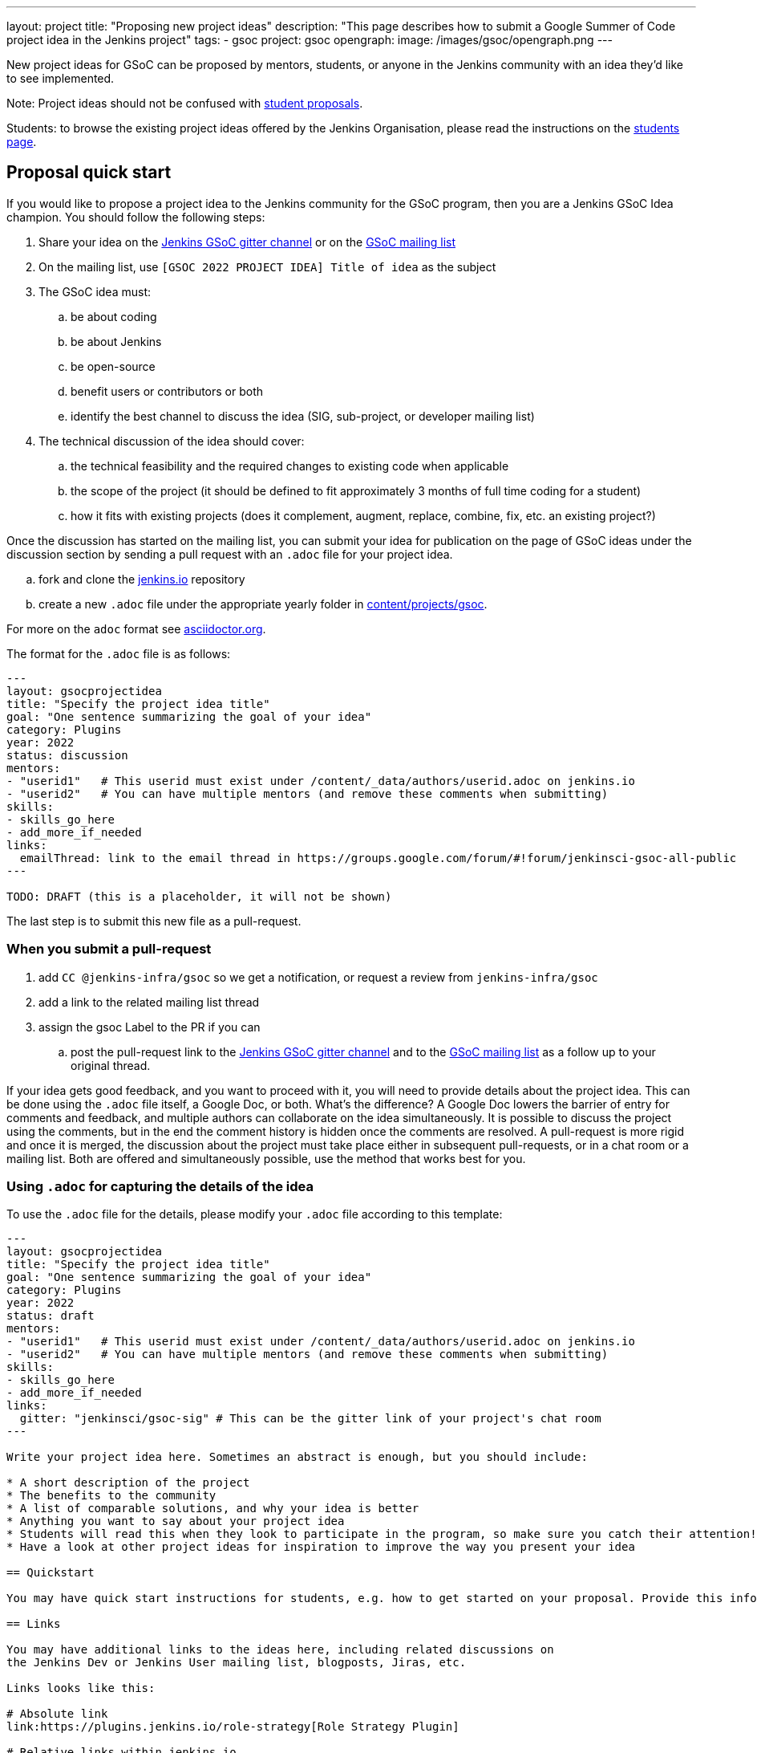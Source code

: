 ---
layout: project
title: "Proposing new project ideas"
description: "This page describes how to submit a Google Summer of Code project idea in the Jenkins project"
tags:
- gsoc
project: gsoc
opengraph:
  image: /images/gsoc/opengraph.png
---

New project ideas for GSoC can be proposed by mentors, students, or anyone in the Jenkins
community with an idea they'd like to see implemented.

Note: Project ideas should not be confused with link:../students#student-proposals[student proposals].

Students: to browse the existing project ideas offered by the Jenkins Organisation,
please read the instructions on the link:../students/[students page].

== Proposal quick start

If you would like to propose a project idea to the Jenkins community for the GSoC program,
then you are a Jenkins GSoC Idea champion. You should follow the following steps:

. Share your idea on the link:https://gitter.im/jenkinsci/gsoc-sig[Jenkins GSoC gitter channel] or on the
link:mailto:jenkinsci-gsoc-all-public@googlegroups.com[GSoC mailing list]
. On the mailing list, use `[GSOC 2022 PROJECT IDEA] Title of idea` as the subject
. The GSoC idea must:
.. be about coding
.. be about Jenkins
.. be open-source
.. benefit users or contributors or both
.. identify the best channel to discuss the idea (SIG, sub-project, or developer mailing list)
. The technical discussion of the idea should cover:
.. the technical feasibility and the required changes to existing code when applicable
.. the scope of the project (it should be defined to fit approximately 3 months of full time coding for a student)
.. how it fits with existing projects (does it complement, augment, replace, combine, fix, etc. an existing project?)

Once the discussion has started on the mailing list,
you can submit your idea for publication on the page of GSoC ideas under the discussion section
by sending a pull request with an `.adoc` file for your project idea.

.. fork and clone the link:https://github.com/jenkins-infra/jenkins.io[jenkins.io] repository
.. create a new `.adoc` file under the appropriate yearly folder in
link:https://github.com/jenkins-infra/jenkins.io/tree/master/content/projects/gsoc[content/projects/gsoc].

For more on the `adoc` format see link:https://asciidoctor.org/[asciidoctor.org].

The format for the `.adoc` file is as follows:

```
---
layout: gsocprojectidea
title: "Specify the project idea title"
goal: "One sentence summarizing the goal of your idea"
category: Plugins
year: 2022
status: discussion
mentors:
- "userid1"   # This userid must exist under /content/_data/authors/userid.adoc on jenkins.io
- "userid2"   # You can have multiple mentors (and remove these comments when submitting)
skills:
- skills_go_here
- add_more_if_needed
links:
  emailThread: link to the email thread in https://groups.google.com/forum/#!forum/jenkinsci-gsoc-all-public
---

TODO: DRAFT (this is a placeholder, it will not be shown)
```

The last step is to submit this new file as a pull-request.

[[submit_pr]]
=== When you submit a pull-request

. add `CC @jenkins-infra/gsoc` so we get a notification, or request a review from `jenkins-infra/gsoc`
. add a link to the related mailing list thread
. assign the gsoc Label to the PR if you can
.. post the pull-request link to the
link:https://gitter.im/jenkinsci/gsoc-sig[Jenkins GSoC gitter channel] and to the
link:mailto:jenkinsci-gsoc-all-public@googlegroups.com[GSoC mailing list] as a follow up to your original thread.

If your idea gets good feedback, and you want to proceed with it,
you will need to provide details about the project idea.
This can be done using the `.adoc` file itself, a Google Doc, or both.
What's the difference?
A Google Doc lowers the barrier of entry for comments and feedback, and multiple authors can collaborate on the idea simultaneously.
It is possible to discuss the project using the comments, but in the end the comment history is hidden once the comments are resolved.
A pull-request is more rigid and once it is merged, the discussion about the project must take place either in subsequent pull-requests,
or in a chat room or a mailing list. Both are offered and simultaneously possible, use the method that works best for you.


=== Using `.adoc` for capturing the details of the idea

To use the `.adoc` file for the details, please modify your `.adoc` file according to this template:


```
---
layout: gsocprojectidea
title: "Specify the project idea title"
goal: "One sentence summarizing the goal of your idea"
category: Plugins
year: 2022
status: draft
mentors:
- "userid1"   # This userid must exist under /content/_data/authors/userid.adoc on jenkins.io
- "userid2"   # You can have multiple mentors (and remove these comments when submitting)
skills:
- skills_go_here
- add_more_if_needed
links:
  gitter: "jenkinsci/gsoc-sig" # This can be the gitter link of your project's chat room
---

Write your project idea here. Sometimes an abstract is enough, but you should include:

* A short description of the project
* The benefits to the community
* A list of comparable solutions, and why your idea is better
* Anything you want to say about your project idea
* Students will read this when they look to participate in the program, so make sure you catch their attention!
* Have a look at other project ideas for inspiration to improve the way you present your idea

== Quickstart

You may have quick start instructions for students, e.g. how to get started on your proposal. Provide this information here.

== Links

You may have additional links to the ideas here, including related discussions on
the Jenkins Dev or Jenkins User mailing list, blogposts, Jiras, etc.

Links looks like this:

# Absolute link
link:https://plugins.jenkins.io/role-strategy[Role Strategy Plugin]

# Relative links within jenkins.io
link:../../students[Information page for students]


== Newbie-friendly issues

If you are a potential mentor, propose examples of tickets the applicants could
study while preparing their project proposals.
We do NOT require students to make contributions before applying,
but such tasks may help to select students who are interested to work on the project.
```

=== Using a Google Doc for capturing the details of the idea

To use a Google Doc for the details, please modify your `.adoc` file according to this template:

```
---
layout: gsocprojectidea
title: "Specify the project idea title"
goal: "One sentence summarizing the goal of your idea"
category: Plugins
year: 2022
status: draft
showGoogleDoc: true  # This line causes the google doc to be embedded on jenkins.io
mentors:
- "userid1"   # This userid must exist under /content/_data/authors/userid.adoc on jenkins.io
- "userid2"   # You can have multiple mentors (and remove these comments when submitting)
skills:
- skills_go_here
- add_more_if_needed
links:
  draft: <link to Google Doc>
---
See Google doc.
```

=== Using both the `.adoc` and the Google Doc

To use both, add a `draft` entry to the `links` like this:
```
links:
    draft: <link to google doc>
    ...
```

And remove the line that says `showGoogleDoc: true`.

The `.adoc` will be displayed, and the Google Doc will be linked at the bottom.

=== Additional links

The `.adoc` can have links to chat rooms, mailing lists, etc. Simply name the links
and they will be displayed:

```
links:
    mailing list: https://somelink to the mailing list
    chat: https://some link to a chat room on gitter or slask or other
```

== Submitting the project details

Whether you use a Google Doc, the `.adoc` file or both to document the details of the project idea,
you need to submit a pull-request, following the link:#submit_pr[process described] earlier in this document.
Make sure you post and follow up to all the places where your idea is discussed
so that participants get the link to the Google Doc.

== Publishing the idea

Project ideas are published once they have been reviewed by the Org Admin team to ensure they contain
enough information, all the expected sections, and that the meta information is correct (sig, links, mentors, etc.).

Publishing is done via a pull-request that changes the status to `published`.

== Requirements

* GSoC is about code (though it may and likely should include some documentation)
* Projects should be about Jenkins (plugins, core, infrastructure, integration, test frameworks, etc.)
* Projects should be potentially doable by a student in 3-4 months
* If your project takes multiple years, try to split it in 3-4 month long chunks so it fits with the GSoC timeline

You can find more information about requirements and practices in the
link:https://google.github.io/gsocguides/mentor/[GSoC Mentor Guide].

== Examples

Need some hints? Here are examples of project ideas:

* A new plugin for integration with various development tools or services
* link:/doc/developer/plugin-governance/adopt-a-plugin/[Adopting an existing plugin],
extending it by adding new features like link:/doc/book/pipeline/[Jenkins Pipeline]
* Working on major feature requests from the link:https://issues.jenkins.io/secure/Dashboard.jspa[Jenkins bugtracker]
* Creating new demo and reference setups,
powered by various "-as-Code" engines (e.g. Jenkins Pipeline, JobDSL, Docker, link:/projects/gsoc/gsoc2018-project-ideas/#jenkins-configuration-as-code[Configuration-as-Code plugin], etc.)

== Notes for students

Although we encourage students to propose their own project ideas, we cannot guarantee
that will find potential mentors for every proposal, especially for narrow areas.
During the selection phase we won't be able to accept proposals without mentors, so
we highly recommend getting initial feedback in the mailing lists before spending too much
time on such proposals.


== More examples of how to write project ideas

Refer to the following files on Github for additional example to format your project idea submission:

* link:https://github.com/jenkins-infra/jenkins.io/blob/master/content/projects/gsoc/2019/project-ideas/artifactory-rest-plugin.adoc[Project idea with link to a Google Doc]
* link:https://github.com/jenkins-infra/jenkins.io/blob/master/content/projects/gsoc/2019/project-ideas/role-strategy-ux.adoc[Project idea with no link to Google Doc]
